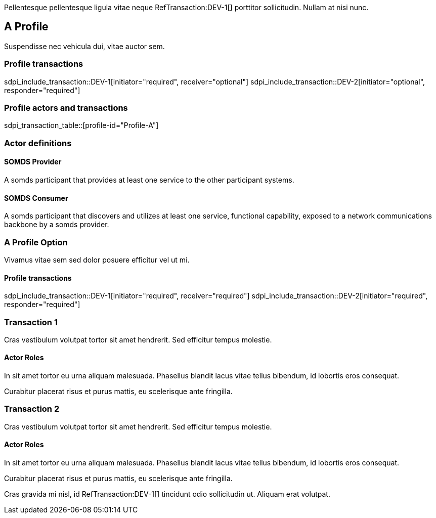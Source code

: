 :doctype: book

Pellentesque pellentesque ligula vitae neque RefTransaction:DEV-1[] porttitor sollicitudin. Nullam at nisi nunc. 

[role="profile",profile-id="Profile-A"]
== A Profile

Suspendisse nec vehicula dui, vitae auctor sem. 

=== Profile transactions

sdpi_include_transaction::DEV-1[initiator="required", receiver="optional"]
sdpi_include_transaction::DEV-2[initiator="optional", responder="required"]

=== Profile actors and transactions

sdpi_transaction_table::[profile-id="Profile-A"]


=== Actor definitions

[role=actor,actor-id=somds-provider,reftext="SOMDS Provider"]
==== SOMDS Provider

A somds participant that provides at least one service to the other participant systems.  

[role=actor,actor-id=somds-consumer,reftext="SOMDS Consumer"]
==== SOMDS Consumer

A somds participant that discovers and utilizes at least one service, functional capability, exposed to a network communications backbone by a somds provider. 


[reftext="A Profile Option", role="profile-option",profile-option-id="OptionA"]
=== A Profile Option

Vivamus vitae sem sed dolor posuere efficitur vel ut mi. 

==== Profile transactions

// everything becomes required in the option. 
sdpi_include_transaction::DEV-1[initiator="required", receiver="required"]
sdpi_include_transaction::DEV-2[initiator="required", responder="required"]



[role="transaction",transaction-id=DEV-1,reftext="Transaction 1"]
=== Transaction 1

Cras vestibulum volutpat tortor sit amet hendrerit. Sed efficitur tempus molestie. 

==== Actor Roles

[sdpi_transaction_actors]
--

[actor-id="somds-provider", contribution="Initiator"]
In sit amet tortor eu urna aliquam malesuada. Phasellus blandit lacus vitae tellus bibendum, id lobortis eros consequat. 

[actor-id="somds-consumer", contribution="Receiver"]
Curabitur placerat risus et purus mattis, eu scelerisque ante fringilla.

--



[role="transaction",transaction-id=DEV-2,reftext="Transaction 2"]
=== Transaction 2

Cras vestibulum volutpat tortor sit amet hendrerit. Sed efficitur tempus molestie. 

==== Actor Roles

[sdpi_transaction_actors]
--

[actor-id="somds-provider", contribution="Responder"]
In sit amet tortor eu urna aliquam malesuada. Phasellus blandit lacus vitae tellus bibendum, id lobortis eros consequat. 

[actor-id="somds-consumer", contribution="Initiator"]
Curabitur placerat risus et purus mattis, eu scelerisque ante fringilla.

--




Cras gravida mi nisl, id RefTransaction:DEV-1[] tincidunt odio sollicitudin ut. Aliquam erat volutpat. 